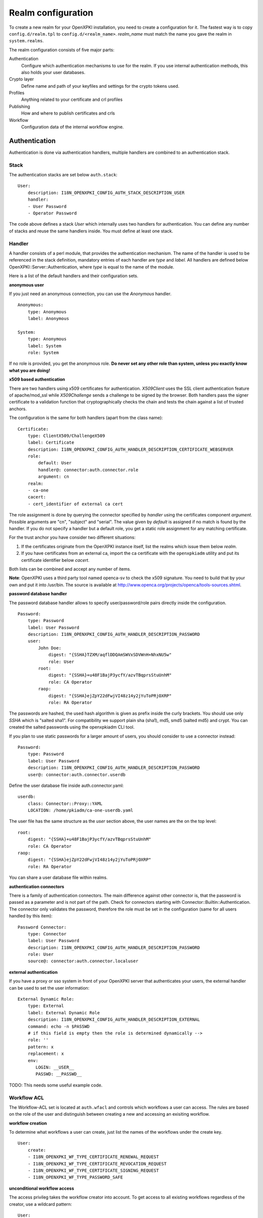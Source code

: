 Realm configuration
====================================

To create a new realm for your OpenXPKI installation, you need to create a
configuration for it. The fastest way is to copy ``config.d/realm.tpl`` to
``config.d/<realm_name>``. *realm_name* must match the name you gave the realm
in ``system.realms``.

The realm configuration consists of five major parts:

Authentication
    Configure which authentication mechanisms to use for the realm. If you use internal authentication methods, this also holds your user databases.

Crypto layer
    Define name and path of your keyfiles and settings for the crypto tokens used.

Profiles
    Anything related to your certificate and crl profiles

Publishing
    How and where to publish certificates and crls

Workflow
    Configuration data of the internal workflow engine.


Authentication
--------------

Authentication is done via authentication handlers, multiple handlers are combined to an authentication stack.

Stack
^^^^^

The authentication stacks are set below ``auth.stack``::

    User:
        description: I18N_OPENXPKI_CONFIG_AUTH_STACK_DESCRIPTION_USER
        handler:
        - User Password
        - Operator Password

The code above defines a stack *User* which internally uses two handlers for authentication. You can define any number of stacks and reuse the same handlers inside. You must define at least one stack.


Handler
^^^^^^^

A handler consists of a perl module, that provides the authentication mechanism. The name of the handler is used to be referenced in the stack definition, mandatory entries of each handler are *type* and *label*. All handlers are defined below OpenXPKI::Server::Authentication, where *type* is equal to the name of the module.

Here is a list of the default handlers and their configuration sets.

**anonymous user**

If you just need an anonymous connection, you can use the *Anonymous* handler. ::

    Anonymous:
        type: Anonymous
        label: Anonymous

    System:
        type: Anonymous
        label: System
        role: System

If no role is provided, you get the anonymous role. **Do never set any other role than system, unless you exactly know what you are doing!**

**x509 based authentication**

There are two handlers using x509 certificates for authentication. *X509Client* uses the SSL client authentication feature of apache/mod_ssl while *X509Challenge* sends a challenge to be signed by the browser. Both handlers pass the signer certificate to a validation function that cryptographically checks the chain and tests the chain against a list of trusted anchors.

The configuration is the same for both handlers (apart from the class name)::

    Certificate:
        type: ClientX509/ChallengeX509
        label: Certificate
        description: I18N_OPENXPKI_CONFIG_AUTH_HANDLER_DESCRIPTION_CERTIFICATE_WEBSERVER
        role:
            default: User
            handler@: connector:auth.connector.role
            argument: cn
        realm:
        - ca-one
        cacert:
        - cert_identifier of external ca cert

The role assignment is done by querying the connector specified by *handler* using the certificates component *argument*. Possible arguments are "cn", "subject" and "serial". The value given by *default* is assigned if no match is found by the handler. If you do not specify a handler but a default role, you get a static role assignment for any matching certificate.

For the trust anchor you have consider two different situations:

#. If the certificates originate from the OpenXPKI instance itself, list the realms which issue them below *realm*.
#. If you have certificates from an external ca, import the ca certificate with the ``openxpkiadm`` utility and put its certificate identifier below *cacert*.

Both lists can be combined and accept any number of items.

**Note**: OpenXPKI uses a third party tool named openca-sv to check the x509 signature. You need to build that by your own and put it into /usr/bin. The source is available at http://www.openca.org/projects/openca/tools-sources.shtml.

**password database handler**

The password database handler allows to specify user/password/role pairs directly inside the configuration. ::

    Password:
        type: Password
        label: User Password
        description: I18N_OPENXPKI_CONFIG_AUTH_HANDLER_DESCRIPTION_PASSWORD
        user:
            John Doe:
                digest: "{SSHA}TZXM/aqflDDQAmSWVxSDVWnH+NhxNU5w"
                role: User
            root:
                digest: "{SSHA}+u48F1BajP3ycfY/azvTBqprsStuUnhM"
                role: CA Operator
            raop:
                digest: "{SSHA}ejZpY22dFwjVI48z14y2jYuToPRjOXRP"
                role: RA Operator

The passwords are hashed, the used hash algorithm is given as prefix inside the curly brackets. You should use only *SSHA* which is "salted sha1". For compatibility we support plain sha (sha1), md5, smd5 (salted md5) and crypt. You can created the salted passwords using the openxpkiadm CLI tool.

If you plan to use static passwords for a larger amount of users, you should consider to use a connector instead::

    Password:
        type: Password
        label: User Password
        description: I18N_OPENXPKI_CONFIG_AUTH_HANDLER_DESCRIPTION_PASSWORD
        user@: connector:auth.connector.userdb

Define the user database file inside auth.connector.yaml::

    userdb:
        class: Connector::Proxy::YAML
        LOCATION: /home/pkiadm/ca-one-userdb.yaml

The user file has the same structure as the *user* section above, the user names are the on the top level::

    root:
        digest: "{SSHA}+u48F1BajP3ycfY/azvTBqprsStuUnhM"
        role: CA Operator
    raop:
        digest: "{SSHA}ejZpY22dFwjVI48z14y2jYuToPRjOXRP"
        role: RA Operator

You can share a user database file within realms.

**authentication connectors**

There is a family of authentication connectors. The main difference against
other connector is, that the password is passed as a parameter and is not
part of the path. Check for connectors starting with Connector::Builtin::Authentication.
The connector only validates the password, therefore the role must be set in
the configuration (same for all users handled by this item)::

    Password Connector:
        type: Connector
        label: User Password
        description: I18N_OPENXPKI_CONFIG_AUTH_HANDLER_DESCRIPTION_PASSWORD
        role: User
        source@: connector:auth.connector.localuser

**external authentication**

If you have a proxy or sso system in front of your OpenXPKI server that authenticates your users, the external handler can be used to set the user information::

    External Dynamic Role:
        type: External
        label: External Dynamic Role
        description: I18N_OPENXPKI_CONFIG_AUTH_HANDLER_DESCRIPTION_EXTERNAL
        command: echo -n $PASSWD
        # if this field is empty then the role is determined dynamically -->
        role: ''
        pattern: x
        replacement: x
        env:
           LOGIN: __USER__
           PASSWD: __PASSWD__


TODO: This needs some useful example code.

Workflow ACL
^^^^^^^^^^^^

The Workflow-ACL set is located at ``auth.wfacl`` and controls which workflows a user can access. The rules are based on the role of the user and distinguish between creating a new and accessing an exisiting workflow.

**workflow creation**

To determine what workflows a user can create, just list the names of the workflows under the create key. ::

    User:
        create:
        - I18N_OPENXPKI_WF_TYPE_CERTIFICATE_RENEWAL_REQUEST
        - I18N_OPENXPKI_WF_TYPE_CERTIFICATE_REVOCATION_REQUEST
        - I18N_OPENXPKI_WF_TYPE_CERTIFICATE_SIGNING_REQUEST
        - I18N_OPENXPKI_WF_TYPE_PASSWORD_SAFE


**unconditional workflow access**

The access privileg takes the workflow creator into account. To get access to all existing workflows regardless of the creator, use a wildcard pattern::

    User:
        access:
            I18N_OPENXPKI_WF_TYPE_CERTIFICATE_RENEWAL_REQUEST:
                creator: .*


**conditional workflow access**

To show a user only his own workflows, use the special word *self*::

    User:
        access:
            I18N_OPENXPKI_WF_TYPE_CERTIFICATE_RENEWAL_REQUEST:
                creator: self


**workflow context filter**

Sometimes the workflow context contains items, you don't want to show to the user. You can specify a regular expression to show or hide certain entries. The regex is applied to the context key::

    User:
        access:
            I18N_OPENXPKI_WF_TYPE_PASSWORD_SAFE:
                creator: self
                context:
                    show: .*
                    hide: encrypted_.*


The given example shows everything but any context items that begin with "encrypted\_". The filters are additive, so a key must match the show expression but must not match the hide expression to show up. *Note*: No setting or an empty string for *show* results in no filtering! To hide the whole context set a wildcard ".*" for *hide*.


Crypto layer
------------

group assignment
^^^^^^^^^^^^^^^^

You must provide a list of token group names at ``crypto.type`` to tell the system which token group it should use for a certain task. The keys are the same as used in ``system.crypto.tokenapi`` (see Crypto layer (global)). See TODO for a detailed view how the token assignment works. ::

    type:
      certsign: ca-one-certsign
      datasafe: ca-one-vault
      scep: ca-one-scep

token setup
^^^^^^^^^^^

Any token used within OpenXKI needs a corresponding entry in the realm's token configuration at ``crypto.token``. The name of the token is the alias name you used while registering the correspondig certificate. ::

    token:
      ca-one-certsign:
        backend: OpenXPKI::Crypto::Backend::OpenSSL

        key: /etc/openxpki/ssl/ca-one/ca-one-certsign-1.pem

        # possible values are OpenSSL, nCipher, LunaCA
        engine:         OpenSSL
        engine_section: ''
        engine_usage:   ''
        key_store:      OPENXPKI

        # OpenSSL binary location
        shell: /usr/bin/openssl

        # OpenSSL binary call gets wrapped with this command
        wrapper: ''

        # random file to use for OpenSSL
        randfile: /var/openxpki/rand

        # Secret group
        secret: default

The most important setting here is *key* which must be the absolute filesystem path to the keyfile. The key must be in PEM format and is protected by a password. The password is taken from the secret group mentioned by *secret*. See TODO for the meaning of the other options.

**using inheritance**

Usually the tokens in a system share a lot of properties. To simplify the configuration, it is possible to use inheritance in the configuration::

    token:
        default:
            backend: OpenXPKI::Crypto::Backend::OpenSSL
            ......
            secret: default

        server-ca-1:
            inherit: default
            key: /etc/openxpki/ssl/ca-one/ca-one-certsign-1.pem
            secret: gen1pass

        server-ca-2:
            inherit: default
            key: /etc/openxpki/ssl/ca-one/ca-one-certsign-2.pem


Inheritance can daisy chain profiles. Note that inheritance works top-down and each step replaces all values that have not been defined earlier but are defined on the current level. Therefore you should not use undef values but the empty string to declare an empty setting.

You can use template toolkit to autoconfigure the ``key`` property, this way you can roll over your key without modifying your configuration.

The example above will then look like::

    token:
        default:
            backend: OpenXPKI::Crypto::Backend::OpenSSL
            key: /etc/openxpki/ssl/ca-one/[% ALIAS %].pem
            ......
            secret: default

        server-ca-1:
            inherit: default
            secret: gen1key

        server-ca-2:
            inherit: default

If you need to name your keys according to a custom scheme, you also have GROUP (ca-one-certsign) and
GENERATION (1) available for substitution.

secret groups
^^^^^^^^^^^^^

A secret group maintains the password cache for your keys and PINs. 
You need to setup at least one secret group for each realm. The most 
common version is the plain password::

    secret:
      default:
        label: One Piece Password
        method: plain
        cache: daemon


This tells the OpenXPKI daemon to ask for the default only once and then
store it "forever". If you want to have the secret cleared at the end of 
the session, set *cache: session*.

To increase the security of your key material, you can configure secret 
splitting (k of n). ::

    secret:
      ngkey:
        label: Split secret Password
        method: split
        total_shares: 5
        required_shares: 3
        cache: daemon

TODO: How to create the password segments?

If you have a good reason to put your password into the configuration, 
use the *literal* type::

    secret:
      insecure:
        label: A useless Password
        method: literal
        value: my_not_so_secret_password
        cache: daemon

You can also use the secret groups for other purposes, in this case you 
need to add "export: 1" to the group. This allows you to use the get_secret
method of the TokenManager (OpenXPKI::Crypto::TokenManager) to retrieve the 
plain value of the secret.


Profiles
--------

certificates
^^^^^^^^^^^^

There is a TODO:link seperate section about certificate profile configuration.

certificate revocation list
^^^^^^^^^^^^^^^^^^^^^^^^^^^

A basic setup must provide at least a minimum profile for crl generation at ``crl.default``::

    digest: sha1
    validity:
        nextupdate: +000014
        renewal: +000003

The *nextupdate* value gives the validity of the created crl (14 days). The *renewal* value tells OpenXPKI how long before the expiry date of the current crl the system is allowed to create a new one. If you set this to a value larger than *nextupdate*, a new crl is created every time you trigger a new crl creation workflow. Note: If a certificate becomes revoked, the renewal interval is not checked.


**crl at "end of life"**

Once your ca certificate exceeds its validity, you are no longer able to create new crls (at least if you are using the shell modell). OpenXPKI allows you to define a different validity for the last crl, which is taken if the next calculated renewal time will exceed the validity of the ca certificate::

    validity:
        nextupdate: +000014
        renewal: +000003
        lastcrl: 20301231235900


**crl extensions**

The following code shows the full set of supported extensions, you can skip what you do not need::

    extensions:
        authority_info_access:
            critical: 0
            ca_issuers: http://myca.mycompany.com/[% CAALIAS.ALIAS %]/cacert.pem
            ocsp:
            - http://ocsp1.mycompany.com/
            - http://ocsp2.mycompany.com/

        authority_key_identifier:
            critical: 0
            keyid:  1
            issuer: 1


        issuer_alt_name:
            critical: 0
            # If the issuer has no subject alternative name, copying returns
            # an empty extension, which is problematic with both RSA SecurId
            # tokens and Cisco devices!
            copy: 0

There are two  specialities in handling the *ca_issuers* and *ocsp* entries in the *authority_info_access* section:

1. You can pass either a list or a single scalar to each item.
2. For each item, template expansion based on the signing ca certificate is available. See TODO:link for details.

The ``CAALIAS`` hash also offers the components of the alias in GENERATION and GROUP.

Publishing
----------

Publishing of certificates and crl is done via connectors (TODO:link). The default workflows look for targets at ``publishing.entity`` and ``publishing.crl``. Each target can contain a list of key-value pairs where the value points to a valid connector item while the keys are used for internal logging::

    entity:
        int-repo@: connector:publishing.connectors.ldap
        ext-repo@: connector:publishing.connectors.ldap-ext

    crl:
        crl@: connector:publishing.connectors.cdp


**certificate publishing**

The OpenXPKI packages ship with a sample configuration for LDAP publication but you might include any other connector. The publication workflow appends the common name of the certificate to the connector path and passes a hash containing the subject (*subject*) and the DER (*der*) and PEM (*pem*) encoded certificate.

The configuration block looks like this::

    connectors:
        ldap-ext:
            class: Connector::Proxy::Net::LDAP::Single
            LOCATION: ldap://localhost:389
            base: ou=people,dc=mycompany,dc=com
            filter: (|(mail=[% ARG %]) (objectCategory=person))
            binddn: cn=admin,dc=mycompany,dc=com
            password: secret
            attrmap:
                der: usercertificate;binary

            create:
                basedn: ou=people,dc=mycompany,dc=com
                rdnkey: cn

            schema:
                cn:
                    objectclass: inetOrgPerson
                    values:
                        sn: copy:self
                        ou: IT Department

Let's explain the parts.

::

    class: Connector::Proxy::Net::LDAP::Single
    LOCATION: ldap://localhost:389
    base: ou=people,dc=mycompany,dc=com
    filter: (|(mail=[% ARG %]) (objectCategory=person))
    binddn: cn=admin,dc=mycompany,dc=com
    password: secret

Use the Connector::Proxy::Net::LDAP::Single package and use *cn=admin,dc=mycompany,dc=com* and *secret* to connect with the ldap server at *ldap://localhost:389* using *ou=people,dc=mycompany,dc=com* as the basedn. Look for an entry of class person where the mailadress is equal to the common name of the certificate.

::

    attrmap:
        der: usercertificate;binary

Publish the content of the internal key *der* to the ldap attribute *usercertificate;binary*.

::

    create:
        basedn: ou=people,dc=mycompany,dc=com
        rdnkey: cn

This enables the auto-creation of non-existing nodes. The dn of the new node is create from the basedn and the new component of class "cn" set to the path-item which was passed to the connector (in our example the mailadress). You also need to pass the structural information for the node to create.

::

    schema:
        cn:
            objectclass: inetOrgPerson
            values:
                sn: copy:self
                ou: IT Department


**crl publishing**

The crl publication workflow appends the common name of the ca certificate to the connector path and passes a hash containing the subject (*subject*), the components of the parsed subject as hash (*subject_hash*) and the DER (*der*) and PEM (*pem*) encoded crl.

The default configuration comes with a text-file publisher for the crl::

    cdp:
        class: Connector::Builtin::File::Path
        LOCATION: /var/www/openxpki/myrealm/crls/
        file: "[% ARGS %].crl"
        content: "[% pem %]"

If the dn of your current ca certificate is like "cn=My CA1,ou=ca,o=My Company,c=us", this connector writes the PEM encoded crl to the file */var/www/openxpki/myrealm/crls/My CA1.crl*


Notification
------------

Notifications are triggered from within a workflow. The workflow just calls the
notification layer with the name of the message which should be send, which can
result in no message or multiple messages on different communication channels.

The configuration is done per realm at ``notification``. Supported connectors
are Mail via SMTP (plain and html) and RT Request Tracker
(using the RT::Client::REST module from CPAN). You can use an arbitrary number
of backends, where each one has its own configuration at ``notification.mybackend``.

Most parts of the messages are customized using the Template Toolkit. The list
of available variables is given at the end of this section.

Sending mails using SMTP
^^^^^^^^^^^^^^^^^^^^^^^^

You first need to configure the SMTP backend parameters::

    backend:
        class: OpenXPKI::Server::Notification::SMTP
        host: localhost
        port: 25
        username: smtpuser
        password: smtpsecret
        debug: 0
        use_html: 0

Class is the only mandatory parameter, the default is localhost:25 without
authentication. Debug enables the Debug option from Net::SMTP writing to the
stderr.log which can help you to test/debug mail delivery. To use html
formatted mails, you need to install *MIME::Lite* and set *use_html: 1*.
The handler will fall back to plain text if MIME::Lite can not be loaded.

The mail templates are read from disk from, you need to set a base directory::

    template:
        dir:   /home/pkiadm/ca-one/email/

Below is the complete message configuration as shipped with the default
issuance workflow::

    default:
        from: no-reply@mycompany.com
        reply: helpdesk@mycompany.com
        to: "[% cert_info.requestor_email %]"
        cc: helpdesk@mycompany.com

    message:
        csr_created:   # The message Id as referenced in the activity
            user:   # The internal handle for this thread
                template: csr_created_user
                subject: CSR for [% cert_subject %]
                prefix: PKI-Ticket [% meta_wf_id %]
                images:
                    banner: head.png
                    footer: foot.png

            raop:      # Another internal handle for a second thread
                template: csr_created_raop  # Suffix .txt is always added!
                to: reg-office@mycompany.com
                cc: ''
                reply: "[% cert_info.requestor_email %]"
                subject: CSR for [% cert_subject %]

        csr_rejected:
            user:
                template: csr_rejected
                subject: CSR rejected for [% cert_subject %]

        cert_issued:
            user:
                template: cert_issued
                subject: certificate issued for [% cert_subject %]


The *default* section is not necessary but useful to keep your config short and
readable. These options are merged with the local ones, so any local variable is
possible and you can overwrite any default at the local configuration (to clear
a setting use an empty string, the images hash is NOT merged recursively).

**the idea of threads**

You might have recognized that there are two blocks below ``messages.csr_created``.
Those are so called *threads*, which combine messages sent at different times
to share some common settings. With the first message of a thread the values given
for to, cc and prefix are persisted so you can ensure that all messages
that belong to a certain thread go to the same receipients using the same subject
prefix. **Note, that settings to those options in later messages are ignored!**

**receipient information**

The primary receipient and a from address are mandatory:

- to: The primary receipient, single value, parsed using TT
- from: single value, NOT parsed

Additional receipients and a seperate Reply-To header are optional:

- cc: comma seperated list, parsed using TT
- reply: single value, NOT parsed

All values need to be rfc822 compliant full addresses.

**composing the subject**

The subject is parsed using TT. If you have specified a prefix, it is automatically prepended.

**composing the message body**

The body of a message is read from the filename specified by *template*, where the
suffix '.txt' is always apppended. So the full path for the message at
``messages.csr_created.user`` is */home/pkiadm/ca-one/email/csr_created_user.txt*.

**html messages**

If you use the html backend, the template for the html part is read from
*csr_created_user.html*. It is allowed to provide either a text or a html
template, if both files are found you will get a multipart message with both
message parts set. Make sure that the content is the same to avoid funny issues ;)

It is possible to use inline images by listing the image files with the *images*
key as key/value list. The key is the internal identifier, to be used in the html
template, the value is the name of the image file on disk.

With a config of::

    user:
        template: csr_created_user
        ....
        images:
            banner: head.png
            footer: foot.png

You need to reference the image in the html template like this::

    <body>
        <img src="cid:banner" title="My Company Logo Banner" />
        .....
        <img src="cid:footer" title="My Company Logo Footer" />
    </body>

The images are pulled from the folder *images* below the template directory,
e.g. */home/pkiadm/ca-one/email/images/head.png*. The files must end on
gif/png/jpg as the suffix is used to detect the correct image type.



RT Request Tracker
^^^^^^^^^^^^^^^^^^

The RT handler can open, modify and close tickets in a remote RT system using the
REST interface. You need to install RT::Client::REST from CPAN and setup the connection::

    backend:
        class: OpenXPKI::Server::Notification::RT
        server: http://rt.mycompany.com/
        username: pkiuser
        password: secret
        timeout: 30

The timeout value is optional with a default of 30 seconds.

As the SMTP backend, it uses templates on disk to build the ticket contents, so
we also need to set the template directory::

    template:
        dir:   /home/pkiadm/ca-one/rt/

You can share the templates for SMTP and RT handler and reuse most parts of your configuration,
but note that the syntax is slightly different from SMTP. Here is the complete
message configuration as shipped with the default issuance workflow::

    message:
        csr_created:  # The message Id as referenced in the activity
            main:     # The internal handle for this ticket
                - action: open
                  queue: PKI
                  owner: pki-team
                  subject: New CSR for [% cert_subject %]
                  to: "[% cert_info.requestor_email %]"
                  template: csr_created
                  priority: 1

                - action: comment
                  template: csr_created_comment
                  status: open

        csr_approved:
            main:
                - action: update
                  status: working

        csr_rejected:
            main:
                - action: correspond
                  template: csr_rejected
                  priority: 10

        cert_issued:
            main:
                - action: comment
                  template: cert_issued_internals

                - action: correspond
                  template: cert_issued
                  status: resolved


The RT handler also makes use of threads, where each thread is equal to one
ticket in the RT system. The example uses only one thread = one ticket.
Each message can have multiple threads and each thread consists of at least
one action.

**Create a new ticket**

You should make sure that a ticket is created before you work with it!
The minimum information required to open a ticket is::

    action: open
    queue: PKI
    owner: pki-team
    subject: New CSR for [% cert_subject %]
    to: "[% cert_info.requestor_email %]"

The *to* field must be an email address, which is used to fill the *requestor*
field in RT.

Additional fields are:

- cc: comma sep. list of email addresses to be assigned to the ticket, parsed with TT
- template: filename for a TT template, used as inital text for the ticket (.txt suffix is added)
- priority: priority level, usually a numeric value
- status: ticket status, usually one of "new", "open", "resolved", "stalled", "rejected", and "deleted".

**comment or correspond to a ticket**

The maximum configuration is::

    action:   comment  # or "correspond"
    status:   open     # optional
    priority: 5        # optional
    template: csr_created_comment  # .txt is added

For *comment* the result of the parsed template is added to the ticket history.

For *correspond* the result is also mailed to the ticket receipients (this
is a feature of RT, we dont send any mails).

Note: If the template parser returns an empty string, no operation is done on the ticket.

**update status/priority without text**

The *update* action allows you to set status/priority without creating a text
entry in the history::

    action: update
    status: stalled
    priority: 0

You can call update with either status or priority or both.

**setting custom fields**

You can set custom field values using the update action. Any key/value pair in
the block (except the ones above) is considered to be a custom field. The values
are parsed using TT::

    action: update
    priority: 3
    custom-field1: My custom value
    custom-field2: My other custom value

Note: This feature is untested!

**closing a ticket**

You can close a ticket with the above commands by setting the status-flag.
For convenience there is a shortcut, setting the status to "resolved"::

    action: close


Template Variables
^^^^^^^^^^^^^^^^^^

The notification handler injects those values into the template parser on any invocation.

**realm info**

- meta_pki_realm (key of the current realm)
- meta_label (verbose realm name as defined at ``system.realms.$realm.label``)
- meta_baseurl (baseurl as defined at ``system.realms.$realm.baseurl``)

**request related context values (scalars)**

- csr_serial
- cert_subject
- cert_identifier
- cert_profile

**request related context values (hashes)**

- cert_subject_parts
- cert_subject_alt_name
- cert_info
- approvals

**misc**

- creator
- requestor (real name of the requestor, if available assembled from cert_info.requestor_gname + requestor_name, otherwise the word "unknown")

**Certificate Info Plugin**

The default install also provides a plugin to get detailed informations on a certificate::

  [% USE Certificate %]

  Serial: [% Certificate.serial(cert_identifier) %]
  Hex Serial: [% Certificate.serial_hex(cert_identifier) %]
  CSR: [% Certificate.csr_serial(cert_identifier) %]
  Issuer: [% Certificate.issuer(cert_identifier) %]
  Status: [% Certificate.status(cert_identifier) %]

  Body-Subject: [% Certificate.body(cert_identifier, 'Subject') %]

The body method will return any field of the body structure offered by the get_cert api method. Fore further info check the modules documentation (OpenXPKI::Template::Plugin::Certificate).


Workflow
--------

The definition of the workflows is still in the older xml format, already used in older OpenXPKI releases but its management is included into the connector now. The XML files are located in the folder named *_workflow* (**note the underscore!**) in the top level direcotry of the realm. If you are upgrading from an older installation, you can just move your old workflow*.xml files here *and* add an outer "openxpki" tag to the *workflow.xml* file.


